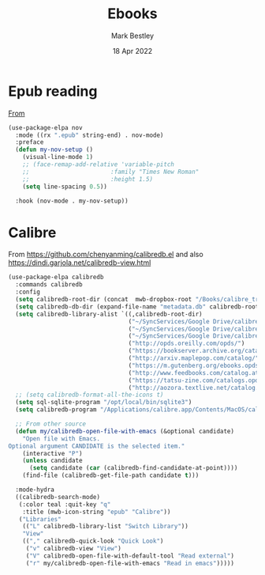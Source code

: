 #+TITLE:  Ebooks
#+AUTHOR: Mark Bestley
#+EMAIL:  @bestley.co.uk
#+DATE:   18 Apr 2022
#+PROPERTY:header-args :cache yes :tangle yes :comments noweb
#+STARTUP: overview

* Epub reading
:PROPERTIES:
:ID:       org_mark_mini20.local:20220604T172912.415510
:END:
[[https://depp.brause.cc/nov.el/][From]]
#+NAME: org_mark_mini20.local_20220418T102925.928951
#+begin_src emacs-lisp
(use-package-elpa nov
  :mode ((rx ".epub" string-end) . nov-mode)
  :preface
  (defun my-nov-setup ()
	(visual-line-mode 1)
	;; (face-remap-add-relative 'variable-pitch
	;; 						 :family "Times New Roman"
	;; 						 :height 1.5)
	(setq line-spacing 0.5))

  :hook (nov-mode . my-nov-setup))
#+end_src

* Calibre
:PROPERTIES:
:ID:       org_mark_mini20.local:20220418T104532.783789
:END:
From https://github.com/chenyanming/calibredb.el and also https://dindi.garjola.net/calibredb-view.html
#+NAME: org_mark_mini20.local_20220418T104532.780552
#+begin_src emacs-lisp
(use-package-elpa calibredb
  :commands calibredb
  :config
  (setq calibredb-root-dir (concat  mwb-dropbox-root "/Books/calibre_transfer"))
  (setq calibredb-db-dir (expand-file-name "metadata.db" calibredb-root-dir))
  (setq calibredb-library-alist `((,calibredb-root-dir)
								  ("~/SyncServices/Google Drive/calibre/calibre_computing")
								  ("~/SyncServices/Google Drive/calibre/games")
								  ("~/SyncServices/Google Drive/calibre/fiction")
								  ("http://opds.oreilly.com/opds/")
								  ("https://bookserver.archive.org/catalog/")
								  ("http://arxiv.maplepop.com/catalog/")
								  ("https://m.gutenberg.org/ebooks.opds/")
								  ("http://www.feedbooks.com/catalog.atom")
								  ("https://tatsu-zine.com/catalogs.opds")
								  ("http://aozora.textlive.net/catalog.opds")))
  ;; (setq calibredb-format-all-the-icons t)
  (setq sql-sqlite-program "/opt/local/bin/sqlite3")
  (setq calibredb-program "/Applications/calibre.app/Contents/MacOS/calibredb")

  ;; From other source
  (defun my/calibredb-open-file-with-emacs (&optional candidate)
	"Open file with Emacs.
Optional argument CANDIDATE is the selected item."
	(interactive "P")
	(unless candidate
	  (setq candidate (car (calibredb-find-candidate-at-point))))
	(find-file (calibredb-get-file-path candidate t)))

  :mode-hydra
  ((calibredb-search-mode)
   (:color teal :quit-key "q"
	:title (mwb-icon-string "epub" "Calibre"))
   ("Libraries"
	(("L" calibredb-library-list "Switch Library"))
	"View"
	(("," calibredb-quick-look "Quick Look")
	 ("v" calibredb-view "View")
	 ("V" calibredb-open-file-with-default-tool "Read external")
	 ("r" my/calibredb-open-file-with-emacs "Read in emacs")))))
#+end_src
